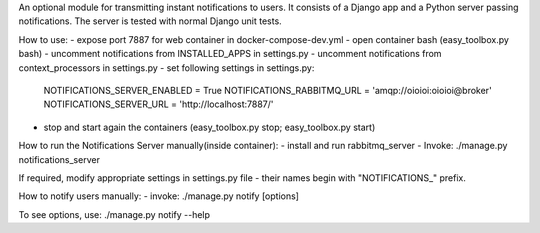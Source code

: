 An optional module for transmitting instant notifications to users.
It consists of a Django app and a Python server passing notifications.
The server is tested with normal Django unit tests.

How to use:
- expose port 7887 for web container in docker-compose-dev.yml
- open container bash (easy_toolbox.py bash)
- uncomment notifications from INSTALLED_APPS in settings.py
- uncomment notifications from context_processors in settings.py
- set following settings in settings.py:
    NOTIFICATIONS_SERVER_ENABLED = True
    NOTIFICATIONS_RABBITMQ_URL = 'amqp://oioioi:oioioi@broker'
    NOTIFICATIONS_SERVER_URL = 'http://localhost:7887/'
- stop and start again the containers (easy_toolbox.py stop; easy_toolbox.py start)



How to run the Notifications Server manually(inside container):
- install and run rabbitmq_server
- Invoke: ./manage.py notifications_server

If required, modify appropriate settings in settings.py file - their names begin
with "NOTIFICATIONS_" prefix.



How to notify users manually:
- invoke: ./manage.py notify [options]

To see options, use: ./manage.py notify --help
